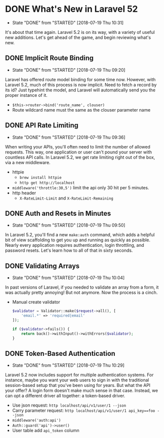 * DONE What's New in Laravel 52
  CLOSED: [2018-07-19 Thu 10:31]
  - State "DONE"       from "STARTED"    [2018-07-19 Thu 10:31]
 It's about that time again. Laravel 5.2 is on its way, with a variety of useful new additions. Let's get ahead of the game, and begin reviewing what's new.

** DONE Implicit Route Binding
   CLOSED: [2018-07-19 Thu 09:20]
   - State "DONE"       from "STARTED"    [2018-07-19 Thu 09:20]
   Laravel has offered route model binding for some time now. However, with Laravel 5.2, much of this process is now implicit. Need to fetch a record by its id? Just typehint the model, and Laravel will automatically send you the proper instance of it.
   - =$this->router->bind('route_name', clouser)=
   - Route wildcard name must the same as the clouser parameter name

** DONE API Rate Limiting
   CLOSED: [2018-07-19 Thu 09:36]
   - State "DONE"       from "STARTED"    [2018-07-19 Thu 09:36]
   When writing your APIs, you'll often need to limit the number of allowed requests. This way, one application or user can't pound your server with countless API calls. In Laravel 5.2, we get rate limiting right out of the box, via a new middleware.
   - httpie
     - =brew install httpie=
     - =http get http://localhost=
   - =middleware('throttle:30,5')=
     limit the api only 30 hit per 5 minutes.
   - http header
     - =X-RateLimit-Limit= and =X-RateLimit-Remaining=

** DONE Auth and Resets in Minutes
   CLOSED: [2018-07-19 Thu 09:50]
   - State "DONE"       from "STARTED"    [2018-07-19 Thu 09:50]
   In Laravel 5.2, you'll find a new =make:auth= command, which adds a helpful bit of view scaffolding to get you up and running as quickly as possible. Nearly every application requires authentication, login throttling, and password resets. Let's learn how to all of that in sixty seconds.

** DONE Validating Arrays
   CLOSED: [2018-07-19 Thu 10:04]
   - State "DONE"       from "STARTED"    [2018-07-19 Thu 10:04]
   In past versions of Laravel, if you needed to validate an array from a form, it was actually pretty annoying! But not anymore. Now the process is a cinch.
   - Manual create validator
     #+BEGIN_SRC php
       $validator = Validator::make($request->all(), [
           'email.*' => 'required|email'
       ]);

       if ($validator->fails()) {
           return back()->withInput()->withErrors($validator);
       }
     #+END_SRC

** DONE Token-Based Authentication
   CLOSED: [2018-07-19 Thu 10:29]
   - State "DONE"       from "STARTED"    [2018-07-19 Thu 10:29]
   Laravel 5.2 now includes support for multiple authentication systems. For instance, maybe you want your web users to sign in with the traditional session-based setup that you've been using for years. But what the API your offer? A login form doesn't make much sense in that case. Instead, we can opt a different driver all together: a token-based driver.
   - Use json request: =http localhost/api/v1/user/1 --json=
   - Carry parameter request: =http localhost/api/v1/user/1 api_key==foo --json=
   - =middleware('auth:api')=
   - =Auth::guard('api')->user()=
   - User table add =api_token= column
